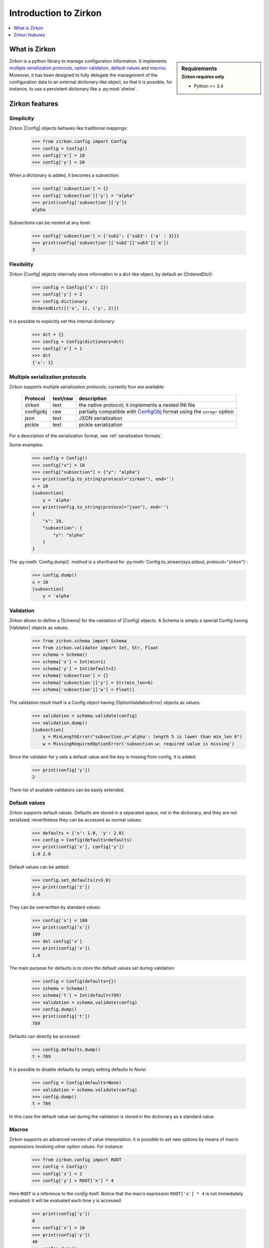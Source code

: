 .. _intro-introduction:

.. py:currentmodule:: zirkon.config

.. |Config| replace:: :py:class:`Config`

.. py:currentmodule:: zirkon.schema

.. |Schema| replace:: :py:class:`Schema`

.. py:currentmodule:: zirkon.validator.validator

.. |Validator| replace:: :py:class:`Validator`

.. py:currentmodule:: zirkon.validator.error

.. |OptionValidationError| replace:: :py:class:`OptionValidationError`

.. _ConfigObj: http://www.voidspace.org.uk/python/configobj.html

.. |ConfigObj| replace:: ConfigObj_

.. |OrderedDict| replace:: :py:class:`OrderedDict`

========================
 Introduction to Zirkon
========================

.. contents::
    :local:
    :depth: 1

What is Zirkon
==============

.. sidebar:: Requirements
    :subtitle: Zirkon requires only

    - Python >= 3.4

Zirkon is a python library to manage configuration information. It implements `multiple serialization protocols`_, `option validation`_, `default values`_ and `macros`_.
Moreover, it has been designed to fully delegate the management of the configuration data to an external dictionary-like object, so that it is possible, for instance, to use a persistent dictionary like a :py:mod:`shelve`.

Zirkon features
===============

Simplicity
----------

Zirkon |Config| objects behaves like traditional mappings:

 >>> from zirkon.config import Config
 >>> config = Config()
 >>> config['x'] = 10
 >>> config['y'] = 20

When a dictionary is added, it becomes a subsection:

 >>> config['subsection'] = {}
 >>> config['subsection']['y'] = "alpha"
 >>> print(config['subsection']['y'])
 alpha

Subsections can be nested at any level:

 >>> config['subsection'] = {'sub2': {'sub3': {'a' : 3}}}
 >>> print(config['subsection']['sub2']['sub3']['a'])
 3

Flexibility
-----------

Zirkon |Config| objects internally store information in a dict-like
object, by default an |OrderedDict|:

 >>> config = Config({'x': 1})
 >>> config['y'] = 2
 >>> config.dictionary
 OrderedDict([('x', 1), ('y', 2)])

It is possible to explicitly set this internal dictionary:

 >>> dct = {}
 >>> config = Config(dictionary=dct)
 >>> config['x'] = 1
 >>> dct
 {'x': 1}

.. _serialization protocols:

Multiple serialization protocols
--------------------------------

Zirkon supports multiple serialization protocols; currently four are
available:

 +---------+--------+-----------------------------------------------------------------+
 |Protocol |text/raw|description                                                      |
 +=========+========+=================================================================+
 |zirkon   |text    |the native protocol; it implements a nested INI file             |
 +---------+--------+-----------------------------------------------------------------+
 |configobj|raw     |partially compatible with |ConfigObj| format using the           |
 |         |        |``unrepr`` option                                                |
 +---------+--------+-----------------------------------------------------------------+
 |json     |text    |JSON serialization                                               |
 +---------+--------+-----------------------------------------------------------------+
 |pickle   |text    |pickle serialization                                             |
 +---------+--------+-----------------------------------------------------------------+

For a description of the serialization format, see :ref:`serialization formats`.

Some examples:

 >>> config = Config()
 >>> config["x"] = 10
 >>> config["subsection"] = {"y": "alpha"}
 >>> print(config.to_string(protocol="zirkon"), end='')
 x = 10
 [subsection]
     y = 'alpha'
 >>> print(config.to_string(protocol="json"), end='')
 {
     "x": 10,
     "subsection": {
         "y": "alpha"
     }
 }

The :py:meth:`Config.dump()` method is a shorthand for :py:meth:`Config.to_stream(sys.stdout, protocol="zirkon")`:

 >>> config.dump()
 x = 10
 [subsection]
     y = 'alpha'

.. _option validation:

Validation
----------
    
Zirkon allows to define a |Schema| for the validation of |Config| objects. A Schema
is simply a special Config having |Validator| objects as values:

 >>> from zirkon.schema import Schema
 >>> from zirkon.validator import Int, Str, Float
 >>> schema = Schema()
 >>> schema['x'] = Int(min=1)
 >>> schema['y'] = Int(default=2)
 >>> schema['subsection'] = {}
 >>> schema['subsection']['y'] = Str(min_len=6)
 >>> schema['subsection']['w'] = Float()

The validation result itself is a Config object having |OptionValidationError| objects
as values:

 >>> validation = schema.validate(config)
 >>> validation.dump()
 [subsection]
     y = MinLengthError("subsection.y='alpha': length 5 is lower than min_len 6")
     w = MissingRequiredOptionError('subsection.w: required value is missing')

Since the validator for *y* sets a default value and the key is missing from config, it is added:

 >>> print(config['y'])
 2

There list of available validators can be easily extended.

.. _default values:

Default values
--------------

Zirkon supports default values. Defaults are stored in a separated space, not in the dictionary, and they are not serialized; nevertheless they can be accessed as normal values:

 >>> defaults = {'x': 1.0, 'y': 2.0}
 >>> config = Config(defaults=defaults)
 >>> print(config['x'], config['y'])
 1.0 2.0

Default values can be added:

 >>> config.set_defaults(z=3.0)
 >>> print(config['z'])
 3.0

They can be overwritten by standard values:

 >>> config['x'] = 100
 >>> print(config['x'])
 100
 >>> del config['x']
 >>> print(config['x'])
 1.0

The main purpose for defaults is to store the default values set during validation:

 >>> config = Config(defaults={})
 >>> schema = Schema()
 >>> schema['t'] = Int(default=789)
 >>> validation = schema.validate(config)
 >>> config.dump()
 >>> print(config['t'])
 789

Defaults can directly be accessed:

 >>> config.defaults.dump()
 t = 789
 
It is possible to disable defaults by simply setting defaults to *None*:

 >>> config = Config(defaults=None)
 >>> validation = schema.validate(config)
 >>> config.dump()
 t = 789

In this case the default value set during the validation is stored in the dictionary as a standard value.

.. _macros:

Macros
------

Zirkon supports an advanced version of value interpolation: it is possible to set new options by means of macro expressions involving other option values. For instance:

 >>> from zirkon.config import ROOT
 >>> config = Config()
 >>> config['x'] = 2
 >>> config['y'] = ROOT['x'] * 4

Here ``ROOT`` is a reference to the *config* itself. Notice that the macro expression ``ROOT['x'] * 4`` is not immediately evaluated: it will be evaluated each time *y* is accessed:

 >>> print(config['y'])
 8
 >>> config['x'] = 10
 >>> print(config['y'])
 40
 >>> config.dump()
 x = 10
 y = ROOT['x'] * 4

Using this feature, values can be set as functions of other values.

Moreover, this can be used in validators:

 >>> schema_s = """\
 ... x = Int()
 ... y = Int(min=ROOT['x'] * 5)
 ... z = Int(default=ROOT['x'] * ROOT['y'])
 ... """
 >>> schema = Schema.from_string(schema_s, protocol="zirkon")
 >>> validation = schema.validate(config)
 >>> validation.dump()
 y = MinValueError('y=40: value is lower than min 50')
 >>> config.dump()
 x = 10
 y = ROOT['x'] * 4
 >>> print(config['x'], config['y'], config['z'])
 10 40 400

So validation parameters can be tied to particular values found in the validated config.

    .. tip::
       Suppose you want a config with two values: the dimension *N*, which can be 1, 2 or 3, and the *coefficients*, a tuple of *N* floating point values. The schema can be defined as follows:

        >>> from zirkon.validator import FloatTuple
        >>> schema = Schema()
        >>> schema['N'] = Int(min=1, max=3)
        >>> schema['coefficients'] = FloatTuple(min_len=ROOT['N'], max_len=ROOT['N'])
        
Macros can be disabled by setting ``macros=False``:

 >>> config = Config(macros=False)
